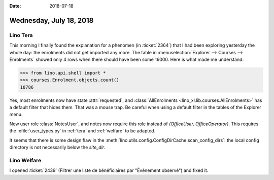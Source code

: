 :date: 2018-07-18

========================
Wednesday, July 18, 2018
========================

Lino Tera
=========

This morning I finally found the explanation for a phenomen (in
:ticket:`2364`) that I had been exploring yesterday the whole day: the
enrolments did not get imported any more.  The table in
:menuselection:`Explorer --> Courses --> Enrolments` showed only 4
rows when there should have been some 16000.  Here is what made me
understand:

>>> from lino.api.shell import *
>>> courses.Enrolment.objects.count()
18786

Yes, most enrolments now have state :attr:`requested`, and
:class:`AllEnrolments <lino_xl.lib.courses.AllEnrolments>` has a
default filter that hides them.  That was a mouse trap.  Be careful
when using a default filter in the tables of the Explorer menu.



New user role :class:`NotesUser`, and notes now require this role
instead of `(OfficeUser, OfficeOperator)`.  This requires the
:xfile:`user_types.py` in :ref:`tera` and :ref:`welfare` to be
adapted.

It seems that there is some design flaw in the
:meth:`lino.utils.config.ConfigDirCache.scan_config_dirs`: the local
config directory is not necessarily below the `site_dir`.



Lino Welfare
============

I opened :ticket:`2439` (Filtrer une liste de bénéficiaires par
"Évènement observé") and fixed it.

